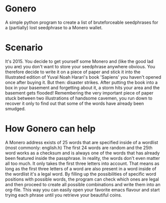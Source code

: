 * Gonero

A simple python program to create a list of bruteforceable seedphrases for a (partially) lost seedphrase to a Monero wallet.

* Scenario

It's 2015. You decide to get yourself some Monero and (like the good lad you are) you don't want to store your seedphrase anywhere obvious. You therefore decide to write it on a piece of paper and stick it into the Illustrated edition of Yuval Noah Harari's book 'Sapiens' you haven't opened once after buying it. But then: disaster strikes. After putting the book into a box in your basement and forgetting about it, a storm hits your area and the basement gets flooded! Remembering the very important piece of paper stuck between two illustrations of handsome cavemen, you run down to recover it only to find out that some of the words have already been smudged.

* How Gonero can help

A Monero address exists of 25 words that are specified inside of a wordlist (most commonly: english.h) The first 24 words are random and the 25th word works as a checksum and is always one of the words that has already been featured inside the passphrase. In reality, the words don't even matter all too much. It only takes the first three letters into account. That means as long as the first three letters of a word are also present in a word inside of the wordlist it's a legal word. By filling up the possibilities of specific word positions with possible words, the program can check which ones are legal and then proceed to create all possible combinations and write them into an org-file. This way you can easily open your favorite emacs flavour and start trying each phrase until you retrieve your beautiful coins.
